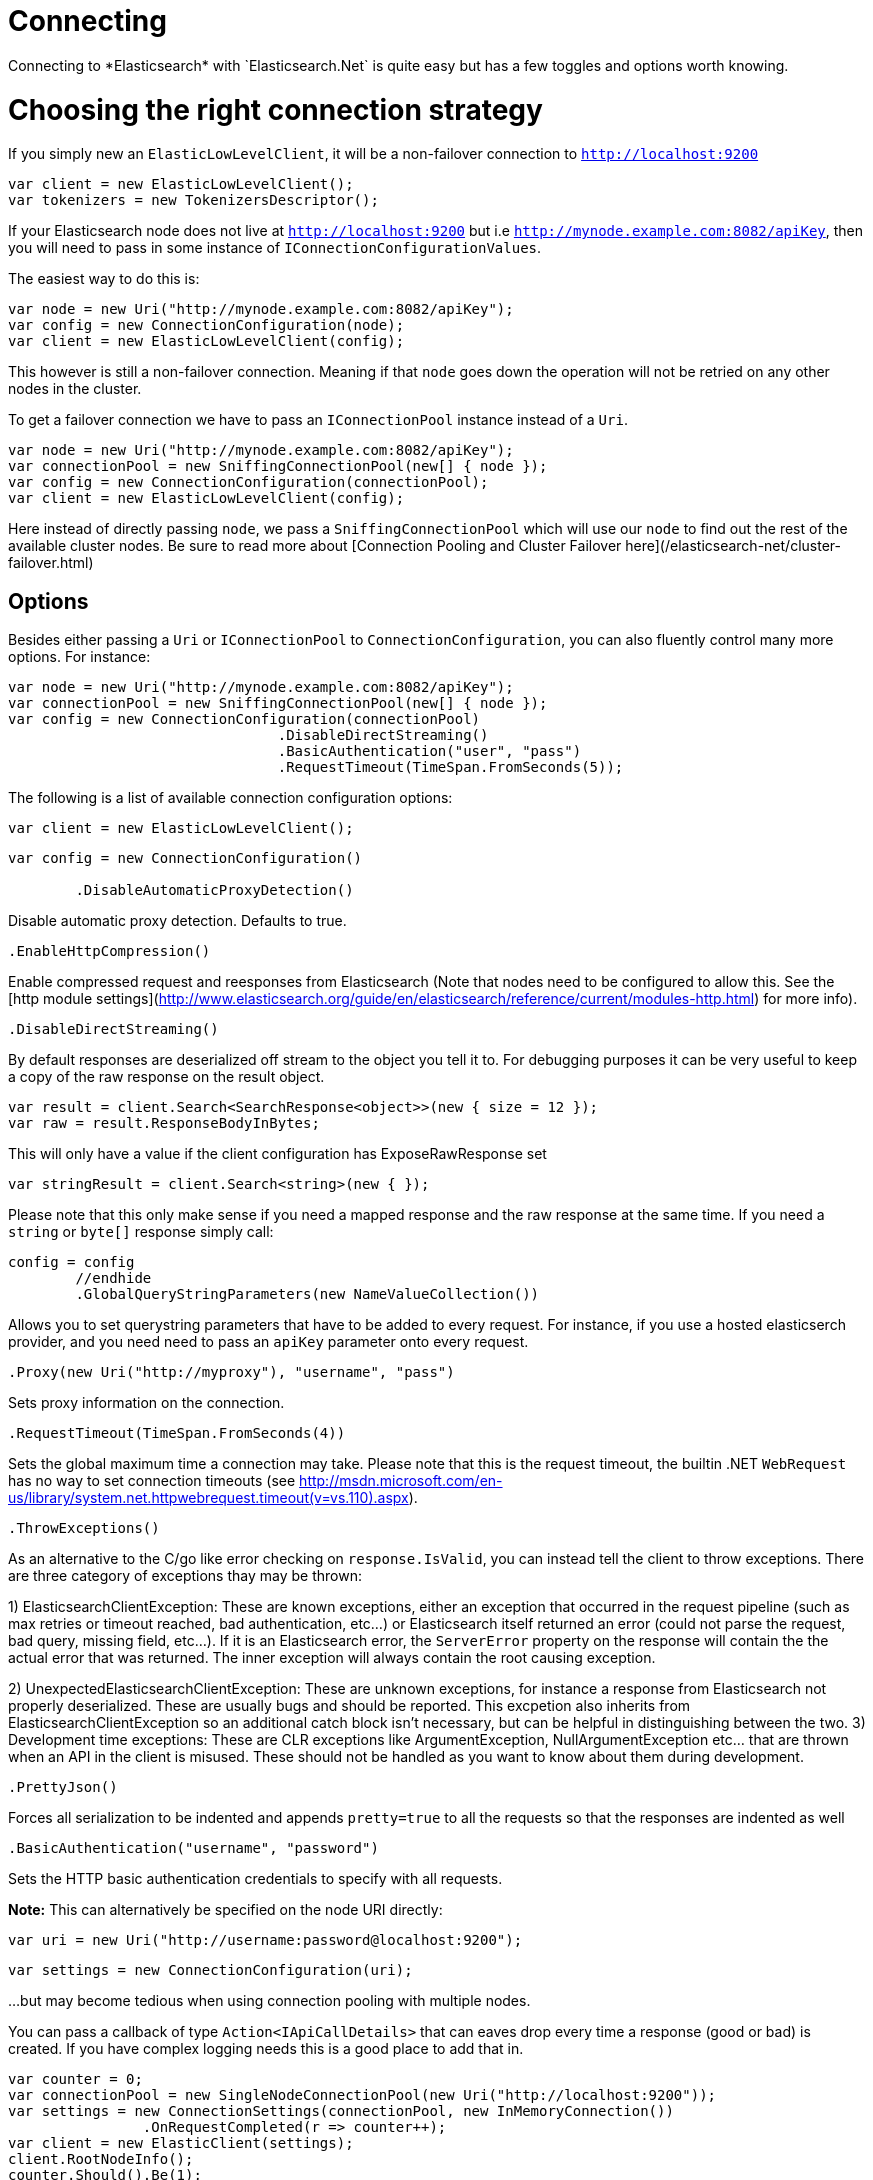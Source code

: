 # Connecting
Connecting to *Elasticsearch* with `Elasticsearch.Net` is quite easy but has a few toggles and options worth knowing.

# Choosing the right connection strategy
If you simply new an `ElasticLowLevelClient`, it will be a non-failover connection to `http://localhost:9200`

[source, csharp]
----
var client = new ElasticLowLevelClient();
var tokenizers = new TokenizersDescriptor();
----
If your Elasticsearch node does not live at `http://localhost:9200` but i.e `http://mynode.example.com:8082/apiKey`, then
you will need to pass in some instance of `IConnectionConfigurationValues`.

The easiest way to do this is:

[source, csharp]
----
var node = new Uri("http://mynode.example.com:8082/apiKey");
var config = new ConnectionConfiguration(node);
var client = new ElasticLowLevelClient(config);
----

This however is still a non-failover connection. Meaning if that `node` goes down the operation will not be retried on any other nodes in the cluster.

To get a failover connection we have to pass an `IConnectionPool` instance instead of a `Uri`.

[source, csharp]
----
var node = new Uri("http://mynode.example.com:8082/apiKey");
var connectionPool = new SniffingConnectionPool(new[] { node });
var config = new ConnectionConfiguration(connectionPool);
var client = new ElasticLowLevelClient(config);
----

Here instead of directly passing `node`, we pass a `SniffingConnectionPool` which will use our `node` to find out the rest of the available cluster nodes.
Be sure to read more about [Connection Pooling and Cluster Failover here](/elasticsearch-net/cluster-failover.html)

## Options

Besides either passing a `Uri` or `IConnectionPool` to `ConnectionConfiguration`, you can also fluently control many more options. For instance:

[source, csharp]
----
var node = new Uri("http://mynode.example.com:8082/apiKey");
var connectionPool = new SniffingConnectionPool(new[] { node });
var config = new ConnectionConfiguration(connectionPool)
				.DisableDirectStreaming()
				.BasicAuthentication("user", "pass")
				.RequestTimeout(TimeSpan.FromSeconds(5));
----
The following is a list of available connection configuration options:

[source, csharp]
----
var client = new ElasticLowLevelClient();
----
[source, csharp]
----
var config = new ConnectionConfiguration()

	.DisableAutomaticProxyDetection()
----
Disable automatic proxy detection.  Defaults to true. 

[source, csharp]
----
.EnableHttpCompression()
----
Enable compressed request and reesponses from Elasticsearch (Note that nodes need to be configured 
to allow this.  See the [http module settings](http://www.elasticsearch.org/guide/en/elasticsearch/reference/current/modules-http.html) for more info).

[source, csharp]
----
.DisableDirectStreaming()
----
By default responses are deserialized off stream to the object you tell it to.
For debugging purposes it can be very useful to keep a copy of the raw response on the result object. 

[source, csharp]
----
var result = client.Search<SearchResponse<object>>(new { size = 12 });
var raw = result.ResponseBodyInBytes;
----
This will only have a value if the client configuration has ExposeRawResponse set 

[source, csharp]
----
var stringResult = client.Search<string>(new { });
----

Please note that this only make sense if you need a mapped response and the raw response at the same time. 
If you need a `string` or `byte[]` response simply call:

[source, csharp]
----
config = config
	//endhide
	.GlobalQueryStringParameters(new NameValueCollection())
----
Allows you to set querystring parameters that have to be added to every request. For instance, if you use a hosted elasticserch provider, and you need need to pass an `apiKey` parameter onto every request.

[source, csharp]
----
.Proxy(new Uri("http://myproxy"), "username", "pass")
----
Sets proxy information on the connection. 

[source, csharp]
----
.RequestTimeout(TimeSpan.FromSeconds(4))
----
Sets the global maximum time a connection may take.
Please note that this is the request timeout, the builtin .NET `WebRequest` has no way to set connection timeouts 
(see http://msdn.microsoft.com/en-us/library/system.net.httpwebrequest.timeout(v=vs.110).aspx).

[source, csharp]
----
.ThrowExceptions()
----
As an alternative to the C/go like error checking on `response.IsValid`, you can instead tell the client to throw 
exceptions. 
There are three category of exceptions thay may be thrown:

1) ElasticsearchClientException: These are known exceptions, either an exception that occurred in the request pipeline
(such as max retries or timeout reached, bad authentication, etc...) or Elasticsearch itself returned an error (could 
not parse the request, bad query, missing field, etc...). If it is an Elasticsearch error, the `ServerError` property 
on the response will contain the the actual error that was returned.  The inner exception will always contain the 
root causing exception.

2) UnexpectedElasticsearchClientException:  These are unknown exceptions, for instance a response from Elasticsearch not
properly deserialized.  These are usually bugs and should be reported.  This excpetion also inherits from ElasticsearchClientException
so an additional catch block isn't necessary, but can be helpful in distinguishing between the two.
3) Development time exceptions: These are CLR exceptions like ArgumentException, NullArgumentException etc... that are thrown
when an API in the client is misused.  These should not be handled as you want to know about them during development.

[source, csharp]
----
.PrettyJson()
----
Forces all serialization to be indented and appends `pretty=true` to all the requests so that the responses are indented as well

[source, csharp]
----
.BasicAuthentication("username", "password")
----
Sets the HTTP basic authentication credentials to specify with all requests. 

**Note:** This can alternatively be specified on the node URI directly:

[source, csharp]
----
var uri = new Uri("http://username:password@localhost:9200");
----
[source, csharp]
----
var settings = new ConnectionConfiguration(uri);
----
...but may become tedious when using connection pooling with multiple nodes.


You can pass a callback of type `Action<IApiCallDetails>` that can eaves drop every time a response (good or bad) is created.
If you have complex logging needs this is a good place to add that in.

[source, csharp]
----
var counter = 0;
var connectionPool = new SingleNodeConnectionPool(new Uri("http://localhost:9200"));
var settings = new ConnectionSettings(connectionPool, new InMemoryConnection())
                .OnRequestCompleted(r => counter++);
var client = new ElasticClient(settings);
client.RootNodeInfo();
counter.Should().Be(1);
client.RootNodeInfoAsync();
counter.Should().Be(2);
----

An example of using `OnRequestCompleted()` for complex logging. Remember, if you would also like
to capture the request and/or response bytes, you also need to set `.DisableDirectStreaming()`
to `true`

[source, csharp]
----
var list = new List<string>();
var connectionPool = new SingleNodeConnectionPool(new Uri("http://localhost:9200"));
var settings = new ConnectionSettings(connectionPool, new InMemoryConnection())
                .DisableDirectStreaming()
				.OnRequestCompleted(response =>
				{
                    // log out the request
                    if (response.RequestBodyInBytes != null)
                    {
                        list.Add(
                            $"{response.HttpMethod} {response.Uri} \n" +
                            $"{Encoding.UTF8.GetString(response.RequestBodyInBytes)}");
                    }
                    else
                    {
                        list.Add($"{response.HttpMethod} {response.Uri}");
                    }

                    // log out the response
                    if (response.ResponseBodyInBytes != null)
                    {
                        list.Add($"Status: {response.HttpStatusCode}\n" +
                                 $"{Encoding.UTF8.GetString(response.ResponseBodyInBytes)}\n" +
                                 $"{new string('-', 30)}\n");
                    }
                    else
                    {
                        list.Add($"Status: {response.HttpStatusCode}\n" +
                                 $"{new string('-', 30)}\n");
                    }
                });
list.Add(
                            $"{response.HttpMethod} {response.Uri} \n" +
                            $"{Encoding.UTF8.GetString(response.RequestBodyInBytes)}");
list.Add($"{response.HttpMethod} {response.Uri}");
list.Add($"Status: {response.HttpStatusCode}\n" +
                                 $"{Encoding.UTF8.GetString(response.ResponseBodyInBytes)}\n" +
                                 $"{new string('-', 30)}\n");
list.Add($"Status: {response.HttpStatusCode}\n" +
                                 $"{new string('-', 30)}\n");
var client = new ElasticClient(settings);
var syncResponse = client.Search<object>(s => s
                .Scroll("2m")
                .Sort(ss => ss
                    .Ascending(SortSpecialField.DocumentIndexOrder)
                )
            );
list.Count.Should().Be(2);
var asyncResponse = await client.SearchAsync<object>(s => s
                .Scroll("2m")
                .Sort(ss => ss
                    .Ascending(SortSpecialField.DocumentIndexOrder)
                )
            );
list.Count.Should().Be(4);
list.ShouldAllBeEquivalentTo(new []
            {
                "POST http://localhost:9200/_search?scroll=2m \n{\"sort\":[{\"_doc\":{\"order\":\"asc\"}}]}",
                "Status: 200\n------------------------------\n",
                "POST http://localhost:9200/_search?scroll=2m \n{\"sort\":[{\"_doc\":{\"order\":\"asc\"}}]}",
                "Status: 200\n------------------------------\n"
            });
----
## Configuring SSL
SSL must be configured outside of the client using .NET's 
[ServicePointManager](http://msdn.microsoft.com/en-us/library/system.net.servicepointmanager%28v=vs.110%29.aspx)
class and setting the [ServerCertificateValidationCallback](http://msdn.microsoft.com/en-us/library/system.net.servicepointmanager.servercertificatevalidationcallback.aspx)
property.

The bare minimum to make .NET accept self-signed SSL certs that are not in the Window's CA store would be to have the callback simply return `true`:

[source, csharp]
----
ServicePointManager.ServerCertificateValidationCallback += (sender, cert, chain, errors) => true;
----
However, this will accept all requests from the AppDomain to untrusted SSL sites,
therefore we recommend doing some minimal introspection on the passed in certificate.

You can then register a factory on ConnectionSettings to create an instance of your subclass instead.
This is called once per instance of ConnectionSettings.

[source, csharp]
----
var connectionPool = new SingleNodeConnectionPool(new Uri("http://localhost:9200"));
var settings = new ConnectionSettings(connectionPool, new InMemoryConnection(), s => new MyJsonNetSerializer(s));
var client = new ElasticClient(settings);
client.RootNodeInfo();
client.RootNodeInfo();
var serializer = ((IConnectionSettingsValues)settings).Serializer as MyJsonNetSerializer;
serializer.CallToModify.Should().BeGreaterThan(0);
serializer.SerializeToString(new Project { });
serializer.CallToContractConverter.Should().BeGreaterThan(0);
----
